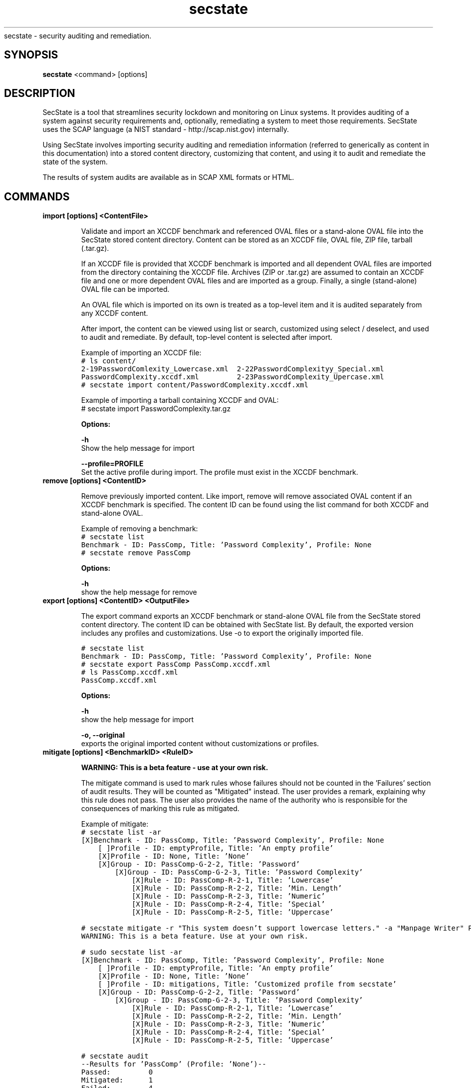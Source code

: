 .TH secstate 8 "November 13, 2012" "version 1.0" "USER COMMANDS"
.sh NAME
secstate \- security auditing and remediation.
.SH SYNOPSIS
.B secstate
<command> [options]
.SH DESCRIPTION
SecState is a tool that streamlines security lockdown and monitoring
on Linux systems. It provides auditing of a system against security
requirements and, optionally, remediating a system to meet those
requirements. SecState uses the SCAP language (a NIST standard -
http://scap.nist.gov) internally.
.sp
Using SecState involves importing security auditing and remediation
information (referred to generically as content in this documentation)
into a stored content directory, customizing that content, and using it
to audit and remediate the state of the system.
.sp
The results of system audits are available as in SCAP XML formats or HTML.
.SH COMMANDS
.TP
.B import [options] <ContentFile>
.sp
Validate and import an XCCDF benchmark and referenced OVAL files
or a stand-alone OVAL file into the SecState stored content directory. Content
can be stored as an XCCDF file, OVAL file, ZIP file, tarball
(.tar.gz).
.sp
If an XCCDF file is provided that XCCDF benchmark is imported and all
dependent OVAL files are imported from the directory containing the
XCCDF file. Archives (ZIP or .tar.gz) are assumed to contain an XCCDF
file and one or more dependent OVAL files and are imported as a
group. Finally, a single (stand-alone) OVAL file can be imported.
.sp
An OVAL file which is imported on its own is treated as a top-level item
and it is audited separately from any XCCDF content.
.sp
After import, the content can be viewed using list or search,
customized using select / deselect, and used to audit and
remediate. By default, top-level content is selected after import.
.sp
Example of importing an XCCDF file:
.nf
.ft C
# ls content/
2-19PasswordComlexity_Lowercase.xml  2-22PasswordComplexityy_Special.xml
PasswordComplexity.xccdf.xml         2-23PasswordComplexity_Upercase.xml
# secstate import content/PasswordComplexity.xccdf.xml
.fi
.sp
Example of importing a tarball containing XCCDF and OVAL:
.nf
.ft C
# secstate import PasswordComplexity.tar.gz
.fi
.sp
.B Options:
.sp
.B \-h
.br
Show the help message for import
.sp
.B \-\-profile=PROFILE
.br
Set the active profile during import.  The profile must exist in the
XCCDF benchmark.
.TP
.B remove [options] <ContentID>
.sp
Remove previously imported content. Like import, remove will remove
associated OVAL content if an XCCDF benchmark is specified. The content
ID can be found using the list command for both XCCDF and stand-alone
OVAL.
.sp
Example of removing a benchmark:
.nf
.ft C
# secstate list
Benchmark - ID: PassComp, Title: 'Password Complexity', Profile: None
# secstate remove PassComp
.fi
.sp
.B Options:
.sp
.B \-h
.br
show the help message for remove
.
.TP
.B export [options] <ContentID> <OutputFile>
.sp
The export command exports an XCCDF benchmark or stand-alone OVAL file
from the SecState stored content directory. The content ID can be obtained with
SecState list. By default, the exported version includes any profiles and
customizations. Use -o to export the originally imported file.
.sp
.nf
.ft C
# secstate list
Benchmark - ID: PassComp, Title: 'Password Complexity', Profile: None
# secstate export PassComp PassComp.xccdf.xml
# ls PassComp.xccdf.xml
PassComp.xccdf.xml
.fi
.sp
.B Options:
.sp
.B \-h
.br
show the help message for import
.sp
.B \-o, \-\-original
.br
exports the original imported content without customizations or profiles.





.TP
.B mitigate [options] <BenchmarkID> <RuleID>
.sp
.B WARNING:
.B This is a beta feature - use at your own risk.
.sp
The mitigate command is used to mark rules whose failures should not be
counted in the 'Failures' section of audit results. They will be counted
as "Mitigated" instead. The user provides a remark, explaining why this
rule does not pass. The user also provides the name of the authority who
is responsible for the consequences of marking this rule as mitigated.
.sp
Example of mitigate:
.nf
.ft C
# secstate list -ar
[X]Benchmark - ID: PassComp, Title: 'Password Complexity', Profile: None
    [ ]Profile - ID: emptyProfile, Title: 'An empty profile'
    [X]Profile - ID: None, Title: 'None'
    [X]Group - ID: PassComp-G-2-2, Title: 'Password'
        [X]Group - ID: PassComp-G-2-3, Title: 'Password Complexity'
            [X]Rule - ID: PassComp-R-2-1, Title: 'Lowercase'
            [X]Rule - ID: PassComp-R-2-2, Title: 'Min. Length'
            [X]Rule - ID: PassComp-R-2-3, Title: 'Numeric'
            [X]Rule - ID: PassComp-R-2-4, Title: 'Special'
            [X]Rule - ID: PassComp-R-2-5, Title: 'Uppercase'

# secstate mitigate -r "This system doesn't support lowercase letters." -a "Manpage Writer" PassComp PassComp-R-2-1
WARNING: This is a beta feature. Use at your own risk.

# sudo secstate list -ar
[X]Benchmark - ID: PassComp, Title: 'Password Complexity', Profile: None
    [ ]Profile - ID: emptyProfile, Title: 'An empty profile'
    [X]Profile - ID: None, Title: 'None'
    [ ]Profile - ID: mitigations, Title: 'Customized profile from secstate'
    [X]Group - ID: PassComp-G-2-2, Title: 'Password'
        [X]Group - ID: PassComp-G-2-3, Title: 'Password Complexity'
            [X]Rule - ID: PassComp-R-2-1, Title: 'Lowercase'
            [X]Rule - ID: PassComp-R-2-2, Title: 'Min. Length'
            [X]Rule - ID: PassComp-R-2-3, Title: 'Numeric'
            [X]Rule - ID: PassComp-R-2-4, Title: 'Special'
            [X]Rule - ID: PassComp-R-2-5, Title: 'Uppercase'

# secstate audit
--Results for 'PassComp' (Profile: 'None')--
Passed:         0
Mitigated:      1
Failed:         4
Fixed:          0
Not Selected:   0
Not Checked:    0
Not Applicable: 0
Error:          0
Informational:  0
Unknown:        0
Parse Error:    0
Total:          5

Generating HTML output...
.fi
.sp
.B Options:
.sp
.B \-h
.br
show the help message for import
.sp
.B \-r, \-\-remark
.br
An explanation of why this rule is mitigated.
.sp
.B \-a, \-\-authority
.br
The authority responsible for marking this rule as mitigated.


.TP
.B select [options] <ContentID> [GroupID|RuleID|ProfileID]
.sp
The select command sets an XCCDF benchmark, group, rule, profile, or a
stand-alone OVAL file as active. Only selected items will be used for
auditing and remediation.  When selecting an XCCDF group, rule, or profile
the XCCDF benchmark ID must be also be provided.  This eliminates the
possibility of inadvertently selecting the wrong item when multiple
benchmarks contain the same ID for a group, rule, or profile.
.sp
Profile selection:
.sp
Selecting a profile changes the active profile for an XCCDF benchmark.  Profiles
can contain modifications to the default state of a benchmark including but
not limited to rule/group selection status.
.sp
Group/Rule selection:
.sp
A rule and every one of its ancestor groups and its XCCDF benchmark must be selected
in order for the rule to be active during auditing and remediation.  Selecting
a rule or group will cause every one of its ancestors to also be selected.
.sp
When a selection is made on an XCCDF rule or group, the change is stored in a
profile.  If the active profile at the time of the selection was either native
to the XCCDF benchmark or created with the 'save' command, then a new profile
named 'Custom' is added which extends the original profile.  If the active profile
is already the 'Custom' profile, it is modified in-place.
.sp
Benchmark/OVAL selection:
.sp
Selecting an XCCDF benchmark or stand-alone OVAL file marks the content as
active when auditing or remediating imported content.
.sp
Examples of select:
.nf
.ft C
# secstate list -a -r
[ ]Benchmark - ID: PassComp, Title: 'Password Complexity', Profile: 'Custom'
        [ ]Group - ID: PassComp-G-2-2, Title: 'Password'
                [ ]Group - ID: PassComp-G-2-3, Title: 'Password Complexity'
                        [ ]Rule - ID: PassComp-R-2-1, Title: 'Lowercase'
                        [ ]Rule - ID: PassComp-R-2-2, Title: 'Min. Length'
                        [ ]Rule - ID: PassComp-R-2-3, Title: 'Numeric'
                        [ ]Rule - ID: PassComp-R-2-4, Title: 'Special'
                        [ ]Rule - ID: PassComp-R-2-5, Title: 'Uppercase'
[ ]OVAL File - ID: homedirs.oval

# secstate select PassComp PassComp-R-2-2
# secstate list -a -r
[X]Benchmark - ID: PassComp, Title: 'Password Complexity', Profile: 'Custom'
        [X]Group - ID: PassComp-G-2-2, Title: 'Password'
                [X]Group - ID: PassComp-G-2-3, Title: 'Password Complexity'
                        [ ]Rule - ID: PassComp-R-2-1, Title: 'Lowercase'
                        [X]Rule - ID: PassComp-R-2-2, Title: 'Min. Length'
                        [ ]Rule - ID: PassComp-R-2-3, Title: 'Numeric'
                        [ ]Rule - ID: PassComp-R-2-4, Title: 'Special'
                        [ ]Rule - ID: PassComp-R-2-5, Title: 'Uppercase'
[ ]OVAL File - ID: homedirs.oval

# secstate select -r PassComp
# secstate list -a -r
[X]Benchmark - ID: PassComp, Title: 'Password Complexity', Profile: 'Custom'
        [X]Group - ID: PassComp-G-2-2, Title: 'Password'
                [X]Group - ID: PassComp-G-2-3, Title: 'Password Complexity'
                        [X]Rule - ID: PassComp-R-2-1, Title: 'Lowercase'
                        [X]Rule - ID: PassComp-R-2-2, Title: 'Min. Length'
                        [X]Rule - ID: PassComp-R-2-3, Title: 'Numeric'
                        [X]Rule - ID: PassComp-R-2-4, Title: 'Special'
                        [X]Rule - ID: PassComp-R-2-5, Title: 'Uppercase'
[ ]OVAL File - ID: homedirs.oval

# secstate select homedirs.oval
# secstate list -a -r
[X]Benchmark - ID: PassComp, Title: 'Password Complexity', Profile: 'Custom'
        [X]Group - ID: PassComp-G-2-2, Title: 'Password'
                [X]Group - ID: PassComp-G-2-3, Title: 'Password Complexity'
                        [X]Rule - ID: PassComp-R-2-1, Title: 'Lowercase'
                        [X]Rule - ID: PassComp-R-2-2, Title: 'Min. Length'
                        [X]Rule - ID: PassComp-R-2-3, Title: 'Numeric'
                        [X]Rule - ID: PassComp-R-2-4, Title: 'Special'
                        [X]Rule - ID: PassComp-R-2-5, Title: 'Uppercase'
[X]OVAL File - ID: homedirs.oval
.fi
.sp
.B Options:
.sp
.B \-h
.br
show the help text.
.sp
.B \-r, \-\-recurse
.br
Recursively select XCCDF groups and rules inside groups or benchmarks.
.TP
.B deselect [options] <ContentID> [GroupID|RuleID]
.sp
The deselect command sets an XCCDF benchmark, group, or rule, or a stand-alone
OVAL file as deselected. Deselected items will be omitted from
auditing and remediation.  When deselecting an XCCDF group, rule, or profile
the XCCDF benchmark ID must be also be provided.  This eliminates the
possibility of inadvertently deselecting the wrong item when multiple
benchmarks contain the same ID for a group, rule, or profile.
.sp
Group/Rule deselection:
.sp
An XCCDF rule and every one of its ancestor groups and its parent benchmark must
be selected in order for the rule to be active during auditing and remediation.
Deselecting a group will cause any child groups or rules to be omitted during
auditing and remediation regardless of their selection status.
.sp
When a deselection is made on an XCCDF rule or group, the change is stored in a
profile.  If the active profile at the time of the deselection was either native
to the XCCDF benchmark or created with the 'save' command, then a new profile
named 'Custom' is added which extends the original profile.  If the active profile
is already the 'Custom' profile, it is modified in-place.
.sp
Benchmark/OVAL deselection:
.sp
Deselecting an XCCDF benchmark or a stand-alone OVAL file marks the content as
inactive when auditing or remediating imported content.
.sp
Examples of deselect:
.sp
.nf
.ft C
# secstate list -a -r
[X]Benchmark - ID: PassComp, Title: 'Password Complexity', Profile: 'Custom'
        [X]Group - ID: PassComp-G-2-2, Title: 'Password'
                [X]Group - ID: PassComp-G-2-3, Title: 'Password Complexity'
                        [X]Rule - ID: PassComp-R-2-1, Title: 'Lowercase'
                        [X]Rule - ID: PassComp-R-2-2, Title: 'Min. Length'
                        [X]Rule - ID: PassComp-R-2-3, Title: 'Numeric'
                        [X]Rule - ID: PassComp-R-2-4, Title: 'Special'
                        [X]Rule - ID: PassComp-R-2-5, Title: 'Uppercase'
[X]OVAL File - ID: homedirs.oval

# secstate deselect PassComp PassComp-R-2-3
# secstate list -a -r
[X]Benchmark - ID: PassComp, Title: 'Password Complexity', Profile: 'Custom'
        [X]Group - ID: PassComp-G-2-2, Title: 'Password'
                [X]Group - ID: PassComp-G-2-3, Title: 'Password Complexity'
                        [X]Rule - ID: PassComp-R-2-1, Title: 'Lowercase'
                        [X]Rule - ID: PassComp-R-2-2, Title: 'Min. Length'
                        [ ]Rule - ID: PassComp-R-2-3, Title: 'Numeric'
                        [X]Rule - ID: PassComp-R-2-4, Title: 'Special'
                        [X]Rule - ID: PassComp-R-2-5, Title: 'Uppercase'
[X]OVAL File - ID: homedirs.oval

# secstate deselect -r PassComp
# secstate list -a -r
[ ]Benchmark - ID: PassComp, Title: 'Password Complexity', Profile: 'Custom'
        [ ]Group - ID: PassComp-G-2-2, Title: 'Password'
                [ ]Group - ID: PassComp-G-2-3, Title: 'Password Complexity'
                        [ ]Rule - ID: PassComp-R-2-1, Title: 'Lowercase'
                        [ ]Rule - ID: PassComp-R-2-2, Title: 'Min. Length'
                        [ ]Rule - ID: PassComp-R-2-3, Title: 'Numeric'
                        [ ]Rule - ID: PassComp-R-2-4, Title: 'Special'
                        [ ]Rule - ID: PassComp-R-2-5, Title: 'Uppercase'
[X]OVAL File - ID: homedirs.oval

# secstate deselect homedirs.oval
# secstate list -a -r
[ ]Benchmark - ID: PassComp, Title: 'Password Complexity', Profile: 'Custom'
        [ ]Group - ID: PassComp-G-2-2, Title: 'Password'
                [ ]Group - ID: PassComp-G-2-3, Title: 'Password Complexity'
                        [ ]Rule - ID: PassComp-R-2-1, Title: 'Lowercase'
                        [ ]Rule - ID: PassComp-R-2-2, Title: 'Min. Length'
                        [ ]Rule - ID: PassComp-R-2-3, Title: 'Numeric'
                        [ ]Rule - ID: PassComp-R-2-4, Title: 'Special'
                        [ ]Rule - ID: PassComp-R-2-5, Title: 'Uppercase'
[ ]OVAL File - ID: homedirs.oval
.fi
.sp
.B Options:
.sp
.B \-h
.br
show the help text.
.sp
.B \-r, \-\-recurse
.br
Recursively deselect XCCDF groups and rules rules inside group or benchmark.
.TP
.B save <BenchmarkID> <ProfileName>
.sp
The save command saves the currently active profile to a profile of the
provided name.
.sp
.B Options:
.sp
.B \-h
.br
show the help text.
.TP
.B list [options] [ContentID]
.sp
The list command displays the available XCCDF benchmarks and/or
stand-alone OVAL. By default, list only shows the benchmarks and OVAL
that are currently selected. The -a and -r can show deselected items
and all of the groups and rules in an XCCDF benchmark respectively.
.sp
Examples of list:
.sp
.nf
.ft C
# secstate list
Benchmark - ID: PassComp, Title: 'Password Complexity', Profile: 'all_deselected'
.sp
# secstate list -r
Benchmark - ID: PassComp, Title: 'Password Complexity', Profile: 'all_deselected'
        Group - ID: PassComp-G-2-2, Title: 'Password'
.sp
# secstate list -a -r
[X]Benchmark - ID: PassComp, Title: 'Password Complexity', Profile: 'all_deselected'
        [X]Group - ID: PassComp-G-2-2, Title: 'Password'
                [ ]Group - ID: PassComp-G-2-3, Title: 'Password Complexity'
                        [X]Rule - ID: PassComp-R-2-1, Title: 'Lowercase'
                        [X]Rule - ID: PassComp-R-2-2, Title: 'Min. Length'
                        [X]Rule - ID: PassComp-R-2-3, Title: 'Numeric'
                        [X]Rule - ID: PassComp-R-2-4, Title: 'Special'
                        [X]Rule - ID: PassComp-R-2-5, Title: 'Uppercase'
[ ]OVAL File - ID: 2-20PasswordComplexity_MinLen
.fi
.sp
.B Options:
.sp
.B \-h
.br
show the help text.
.sp
.B \-a, \-\-all
.br
Show all items regardless of selection status.
.sp
.B \-r, \-\-recurse
.br
Recursively list XCCDF rules inside groups or benchmarks.
.TP
.B show [options] <ContentID> [GroupID|RuleID|ProfileID]
.sp
Show information on an XCCDF benchmark, rule, profile, or group.
.sp
Example of show on various types of items:
.sp
.nf
.ft C
# secstate show PassComp
PassComp:
        Title:  'Password Complexity'
        Selected:  True
        Profiles:
                [ ]emptyProfile - 'An empty profile'
                [ ]None
                [X]all_deselected
.sp
# secstate show PassComp PassComp-G-2-3
PassComp-G-2-3:
        Title:  'Password Complexity'
        Description:  Group pertaining specifically to password complexity.
        Selected:  True
.sp
# secstate show PassComp PassComp-R-2-1
PassComp-R-2-1:
        Title:  'Lowercase'
        Description:  Password contains minimum number of lowercase letters.
        Selected:  True
.sp
# secstate show -v PassComp PassComp-R-2-1
PassComp-R-2-1:
        Title:  'Lowercase'
        Description:  Password contains minimum number of lowercase letters.
        Selected:  True
        Member of PassComp-G-2-3
        Referenced Definitions:
                oval:com.tresys.oval.rhel:def:1000
.fi
.sp
.B Options:
.sp
.B \-h
.br
show the help text.
.sp
.B \-v, \-\-verbose
.br
Show additional information on the item.
.TP
.B search [options] <string>
.sp
The search command searches through titles and descriptions of all imported
content and returns all items which match the provided string.
.sp
.B Options:
.sp
.B \-h
.br
show the help text.
.sp
.B \-r, \-\-reverse
.br
Search for XCCDF rules which match an OVAL definition id.
.sp
.B \-v, \-\-verbose
.br
Show additional information on matching items.
.TP
.B remediate [options] [BenchmarkID|BenchmarkFile]
.sp
The remediate command brings the system into compliance with one or more
XCCDF benchmarks. XCCDF benchmarks contain <fix> tags whose text is a JSON
dictionary which provides the path to a bash script, a dictionary of
environment variables, and a list of positional arguments which will be passed
to the script. These <fix> tags take the following format:

    <fix system="urn:xccdf:fix:script:bash">
        {   
        "script" : "/path/to/script/file.sh",
        "environment-variables" : { "env_var_1" : <sub idref="variable-from-oval" />,
                                    "env_var_2" : "value" },
        "positional-args" : [ "first-arg", "2" ]
        }   
    </fix>
.sp
.B Options:
.sp
.B \-h
.br
show the help text.
.sp
.B \-l, \-\-log\-dest
.br
Output logs to FILE instead of stdout.
.sp
.B \-p, \-\-profile
.br
Specifies the profile to use when remediating the system.
.sp
.B \-v, \-\-verbose
.br
Prints out extra information during the remediate process.
.sp
.B \-x, \-\-xccdf-results
.br
XCCDF results file to provide for selective remediation.
.sp
.B \-y, \-\-yes
.br
Respond 'yes' to all prompts.
.TP
.B audit [options] [ContentID|ContentFile]
.sp
The audit command evaluates whether the current state of the system
complies with the selected rules in the specified content.  If no content
is specified then all imported content that is selected is evaluated. After
scanning, a summary is printed and by default a report is generated in
SCAP XML and HTML and saved to a directory named based on the hostname,
date, and time.
.sp
Example showing the use of audit:
.sp
.nf
.ft C
# secstate list
Benchmark - ID: PassComp, Title: 'Password Complexity', Profile: 'all_deselected'
OVAL File - ID: 2-20PasswordComplexity_MinLen
# secstate audit PassComp
--Results for 'PassComp' (Profile: 'all_deselected')--
Passed:         0
Failed:         5
Fixed:          0
Not Selected:   0
Not Checked:    0
Not Applicable: 0
Error:          0
Informational:  0
Unknown:        0
# ls audit-localhost.localdomain-Fri-August-27-22_30_12-2010/
2-19PasswordComplexity_Lowercase.results.xml  index.html
2-20PasswordComplexity_MinLen.results.xml     media
2-21PasswordComplexity_Numeric.results.xml    PassComp.results.html
2-22PasswordComplexity_Special.results.xml    PassComp.results.xml
2-23PasswordComplexity_Uppercase.results.xml
.sp
.fi
.B Options:
.sp
.B \-h
.br
show the help text.
.sp
.B \-p <PROFILE>, \-\-profile=<PROFILE>
.br
Selects the profile to use during auditing.
.sp
.B \-o <OUTPUT>, \-\-output=<OUTPUT>
.br
Set the name of the output directory for XML or HTML output.
.sp
.B \-\-no\-xml
.br
Disable XML output.
.sp
.B \-\-no\-html
.br
Disable HTML output.
.sp
.B \-v, \-\-verbose
.br
Show additional information on the item.
.sp
.B \-a, \-\-all
.br
Audit all rules and groups regardless of selection status.
.sp
.B \-r <RULE>, \-\-rule=<RULE>
.br
Audit only the specified rule.
.TP
.B version
.sp
Prints the current version of SecState.
.SH EXIT STATUS
SecState returns 0 for success and non-0 for error.
.SH AUTHOR
Karl MacMillan <kmacmillan@tresys.com>
.SH SEE ALSO
oscap(30)
